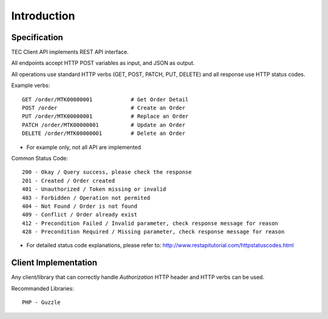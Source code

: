 Introduction
============

Specification
-------------

TEC Client API implements REST API interface.

All endpoints accept HTTP POST variables as input, and JSON as output.

All operations use standard HTTP verbs (GET, POST, PATCH, PUT, DELETE) and all response use HTTP status codes.

Example verbs::

    GET /order/MTK00000001            # Get Order Detail
    POST /order                       # Create an Order
    PUT /order/MTK00000001            # Replace an Order
    PATCH /order/MTK00000001          # Update an Order
    DELETE /order/MTK00000001         # Delete an Order

* For example only, not all API are implemented

Common Status Code::

    200 - Okay / Query success, please check the response
    201 - Created / Order created
    401 - Unauthorized / Token missing or invalid
    403 - Forbidden / Operation not permited
    404 - Not Found / Order is not found
    409 - Conflict / Order already exist
    412 - Precondition Failed / Invalid parameter, check response message for reason
    428 - Precondition Required / Missing parameter, check response message for reason

* For detailed status code explanations, please refer to: http://www.restapitutorial.com/httpstatuscodes.html

Client Implementation
---------------------
Any client/library that can correctly handle `Authorization` HTTP header and HTTP verbs can be used.

Recommanded Libraries::

    PHP - Guzzle
